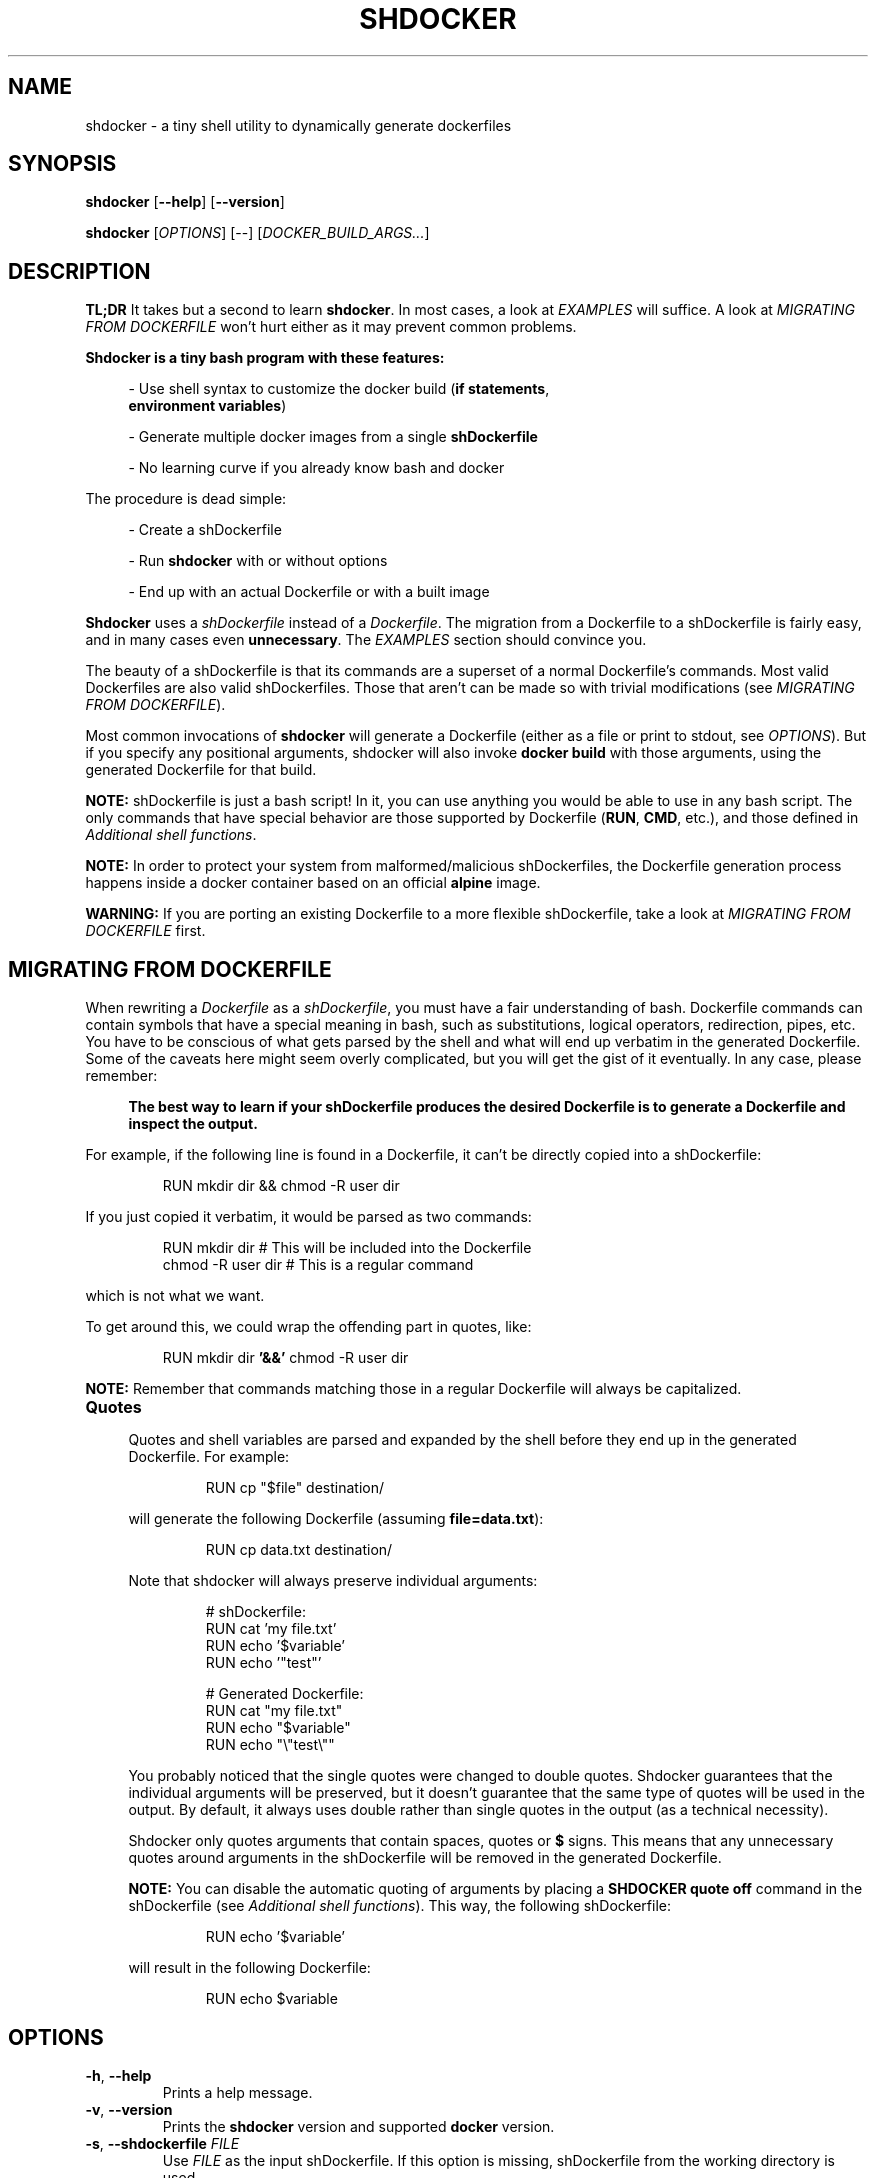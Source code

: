 .\" shdocker
.\"
.\" Copyright (c) 2021 The Shdocker Contributors
.\"
.\" Permission is hereby granted, free of charge, to any person obtaining a copy
.\" of this software and associated documentation files (the "Software"), to deal
.\" in the Software without restriction, including without limitation the rights
.\" to use, copy, modify, merge, publish, distribute, sublicense, and/or sell
.\" copies of the Software, and to permit persons to whom the Software is
.\" furnished to do so, subject to the following conditions:
.\"
.\" The above copyright notice and this permission notice shall be included in all
.\" copies or substantial portions of the Software.
.\"
.\" THE SOFTWARE IS PROVIDED "AS IS", WITHOUT WARRANTY OF ANY KIND, EXPRESS OR
.\" IMPLIED, INCLUDING BUT NOT LIMITED TO THE WARRANTIES OF MERCHANTABILITY,
.\" FITNESS FOR A PARTICULAR PURPOSE AND NONINFRINGEMENT. IN NO EVENT SHALL THE
.\" AUTHORS OR COPYRIGHT HOLDERS BE LIABLE FOR ANY CLAIM, DAMAGES OR OTHER
.\" LIABILITY, WHETHER IN AN ACTION OF CONTRACT, TORT OR OTHERWISE, ARISING FROM,
.\" OUT OF OR IN CONNECTION WITH THE SOFTWARE OR THE USE OR OTHER DEALINGS IN THE
.\" SOFTWARE.

.\" Define a code example block
.de CODE
.br
.RS
.nf
.nh
..
.\" End code example block
.de ECODE
.hy
.fi
.RE
..

.TH SHDOCKER 1 "" "" "User Commands"
.SH NAME
shdocker \- a tiny shell utility to dynamically generate dockerfiles
.SH SYNOPSIS
\fBshdocker\fR [\fB--help\fR] [\fB--version\fR]

\fBshdocker\fR [\fIOPTIONS\fR] [--] [\fIDOCKER_BUILD_ARGS...\fR]

.SH DESCRIPTION

\fBTL;DR\fR It takes but a second to learn \fBshdocker\fR. In most cases, a look at
\fIEXAMPLES\fR will suffice. A look at \fIMIGRATING FROM DOCKERFILE\fR won't
hurt either as it may prevent common problems.

\fBShdocker is a tiny bash program with these features:\fR

.RS 4
- Use shell syntax to customize the docker build (\fBif statements\fR,
  \fBenvironment variables\fR)

- Generate multiple docker images from a single \fBshDockerfile\fR

- No learning curve if you already know bash and docker
.RE

The procedure is dead simple:

.RS 4
- Create a shDockerfile

- Run \fBshdocker\fR with or without options

- End up with an actual Dockerfile or with a built image
.RE

\fBShdocker\fR uses a \fIshDockerfile\fR instead of a \fIDockerfile\fR. The
migration from a Dockerfile to a shDockerfile is fairly easy, and in many cases
even \fBunnecessary\fR. The \fIEXAMPLES\fR section should convince you.

The beauty of a shDockerfile is that its commands are a superset of a normal
Dockerfile's commands. Most valid Dockerfiles are also valid shDockerfiles.
Those that aren't can be made so with trivial modifications (see \fIMIGRATING
FROM DOCKERFILE\fR).

Most common invocations of \fBshdocker\fR will generate a Dockerfile (either as
a file or print to stdout, see \fIOPTIONS\fR). But if you specify any positional
arguments, shdocker will also invoke \fBdocker build\fR with those arguments,
using the generated Dockerfile for that build.

\fBNOTE:\fR shDockerfile is just a bash script! In it, you can use
anything you would be able to use in any bash script. The only commands that
have special behavior are those supported by Dockerfile (\fBRUN\fR, \fBCMD\fR,
etc.), and those defined in
\fIAdditional shell functions\fR.

\fBNOTE:\fR In order to protect your system from malformed/malicious
shDockerfiles, the Dockerfile generation process happens inside a docker
container based on an official \fBalpine\fR image.

\fBWARNING:\fR If you are porting an existing Dockerfile to a more flexible
shDockerfile, take a look at \fIMIGRATING FROM DOCKERFILE\fR first.

.SH MIGRATING FROM DOCKERFILE

When rewriting a \fIDockerfile\fR as a \fIshDockerfile\fR, you must have a fair
understanding of bash. Dockerfile commands can contain symbols that have a
special meaning in bash, such as substitutions, logical operators, redirection,
pipes, etc. You have to be conscious of what gets parsed by the shell and what
will end up verbatim in the generated Dockerfile. Some of the caveats here
might seem overly complicated, but you will get the gist of it eventually.
In any case, please remember:

.RS 4
\fBThe best way to learn if your shDockerfile produces the desired Dockerfile
is to generate a Dockerfile and inspect the output.\fR
.RE

For example, if the following line is found in a Dockerfile, it can't be
directly copied into a shDockerfile:

.CODE
RUN mkdir dir && chmod -R user dir
.ECODE

If you just copied it verbatim, it would be parsed as two commands:

.CODE
RUN mkdir dir  # This will be included into the Dockerfile
chmod -R user dir  # This is a regular command
.ECODE

which is not what we want.

To get around this, we could wrap the offending part in quotes, like:

.CODE
RUN mkdir dir \fB'&&'\fR chmod -R user dir
.ECODE

\fBNOTE:\fR Remember that commands matching those in a regular Dockerfile will
always be capitalized.

.TP
\fBQuotes\fR
.RS 4

Quotes and shell variables are parsed and expanded by the shell before they end
up in the generated Dockerfile. For example:

.CODE
RUN cp "$file" destination/
.ECODE

will generate the following Dockerfile (assuming \fBfile=data.txt\fR):

.CODE
RUN cp data.txt destination/
.ECODE

Note that shdocker will always preserve individual arguments:

.CODE
# shDockerfile:
RUN cat 'my file.txt'
RUN echo '$variable'
RUN echo '"test"'

# Generated Dockerfile:
RUN cat "my file.txt"
RUN echo "$variable"
RUN echo "\\"test\\""
.ECODE

You probably noticed that the single quotes were changed to double quotes.
Shdocker guarantees that the individual arguments will be preserved, but it
doesn't guarantee that the same type of quotes will be used in the output. By
default, it always uses double rather than single quotes in the output (as a
technical necessity).

Shdocker only quotes arguments that contain spaces, quotes or \fB$\fR signs.
This means that any unnecessary quotes around arguments in the shDockerfile will
be removed in the generated Dockerfile.

\fBNOTE:\fR You can disable the automatic quoting of arguments by placing a
\fBSHDOCKER quote off\fR command in the shDockerfile (see \fIAdditional shell
functions\fR). This way, the following shDockerfile:

.CODE
RUN echo '$variable'
.ECODE

will result in the following Dockerfile:

.CODE
RUN echo $variable
.ECODE

.SH OPTIONS

.TP
.BR \-h ", " \-\-help
Prints a help message.

.TP
.BR \-v ", " \-\-version
Prints the \fBshdocker\fR version and supported \fBdocker\fR version.

.TP
.BR \-s ", " \-\-shdockerfile " \fIFILE\fR"
Use \fIFILE\fR as the input shDockerfile. If this option is missing,
shDockerfile from the working directory is used.

.TP
.BR \-d ", " \-\-dockerfile " \fIFILE\fR"
Generate the Dockerfile as \fIFILE\fR. If \fIFILE\fR is equal to '-', output
will be to stdout.

.SH ENVIRONMENT

shDockerfiles are bash scripts, with a few predefined commands matching those
available in a regular Dockerfile. In addition to those, shDockerfile accepts
some additional commands (see \fBAdditional shell functions\fR).

Since shDockerfile is just a bash script, regular and environment variables
can be used freely. The only limitation is that variables starting with \fB__\fR
(two underscores) are reserved for \fBshdocker\fR's internal use. The same goes
for bash functions, with the addition of the usual Dockerfile commands
(\fBRUN\fR, \fBENV\fR, ...) which are reserved as well of course.

.SS Additional shell functions

.TP
\fBREQUIRE_ENV\fR
.RS 4
Require the existence of environment variables with the specified names. If the
specified variables do not exist, \fBshdocker\fR will refuse to continue
processing the shDockerfile, and will exit with a non-zero code.
.RE

.TP
\fBTAG\fR
.RS 4
Set a default tag for the built image when building using \fBshdocker\fR, if
\fB-t/--tag\fR is not specified as a \fBdocker build\fR argument. This command
has no effect on the generated Dockerfile.
.RE

.TP
\fB_\fR (underscore)
.RS 4
Add a comment that will be included into the Dockerfile. Keep in mind that this
is a function and therefore the arguments will be parsed regularly by the shell.
You may have to use quotes.
.RE

.TP
\fBSHDOCKER\fR
.RS 4
Control the behavior of the Dockerfile generation process in shdocker.

Arguments:

  \fBquote\fR [ \fBon\fR | \fBoff\fR ]

    Turn on/off the automatic quoting of arguments. When on,
    all arguments to the docker commands (\fBRUN\fR, \fBENV\fR, ...) will
    be automatically quoted so that arguments with special
    characters (spaces, quotes, etc) don't get parsed a second
    time during \fBdocker build\fR.
.RE

.SH EXAMPLES

.SS Simple usage of environment variables
.BR

Take a look at this example file:

.CODE
# file: shDockerfile
FROM "$base"
RUN "echo 'This image was built on top of the $base image'"
.ECODE

We want to generate multiple Dockerfiles with different values for \fI$base\fR.
Using shdocker, we can read the base image name from the \fIbase\fR environment
variable, taken at the point where \fBshdocker\fR was invoked.

If we run \fBbase=ubuntu shdocker --dockerfile Dockerfile\fR, this will generate the
following Dockerfile:

.CODE
FROM ubuntu
RUN echo 'This image was built on top of the ubuntu image'
.ECODE

If don't specify the \fB--dockerfile\fR option, the output will be printed to
stdout instead.

We can then pass this Dockerfile to the \fBdocker build\fR command, or we can
just build it directly by running:

.RS 4
base=ubuntu shdocker --dockerfile Dockerfile \fB-- . --tag test\fR
.RE

Any time you specify a context directory, shdocker will also build an image from
the generated Dockerfile. Note that the \fB--\fR is necessary to tell
\fBshdocker\fR that it shouldn't parse \fB--tag\fR as an option to itself, but
let \fBdocker build\fR parse it as its own.

.SS More advanced example utilizing bash features
.BR

.\" Keep in sync with examples/
.\" TODO Make this file a tem template
Take this shDockerfile for example:

.CODE
# file: Buildrules
REQUIRE_ENV base
[ -z "$ver" ] && ver="latest"
FROM "$base"
# Install dependencies
if [ "$base" = "ubuntu" ]; then
    RUN apt-get install git
elif [ "$base" = "archlinux" ]; then
    RUN pacman -S install git
else
    : # Do nothing
fi
CMD git clone "https://github.com/veracioux/shdocker"
# Default tag in case you don't specify a --tag option
TAG "test:$ver-$base"
.ECODE

If you run:

.RS 4
\fBbase=archlinux ver=0.1.0 shdocker --shdockerfile Buildrules --dockerfile Dfile\fR
.RE

you will get the following Dockerfile:

.CODE
FROM archlinux
# Install dependencies
RUN pacman -S install git
CMD git clone https://github.com/veracioux/shdocker
.ECODE

If you extend the last command by appending a context directory argument, it
will build an image using that context directory. Thanks to the \fBTAG\fR
command, if you don't pass a \fB-t/--tag\fR option , the image will be tagged
\fBtest:0.1.0-archlinux\fR.

\fBWARNING:\fR If you are porting an existing Dockerfile to a more flexible
shDockerfile, take a look at \fIMIGRATING FROM DOCKERFILE\fR first.

\fBNOTE:\fR All the demonstrated options have short versions (see \fIOPTIONS\fR).

.\" TODO Projects using shdocker

.SH SEE ALSO
dockerfile(1), bash(1), docker(1)
